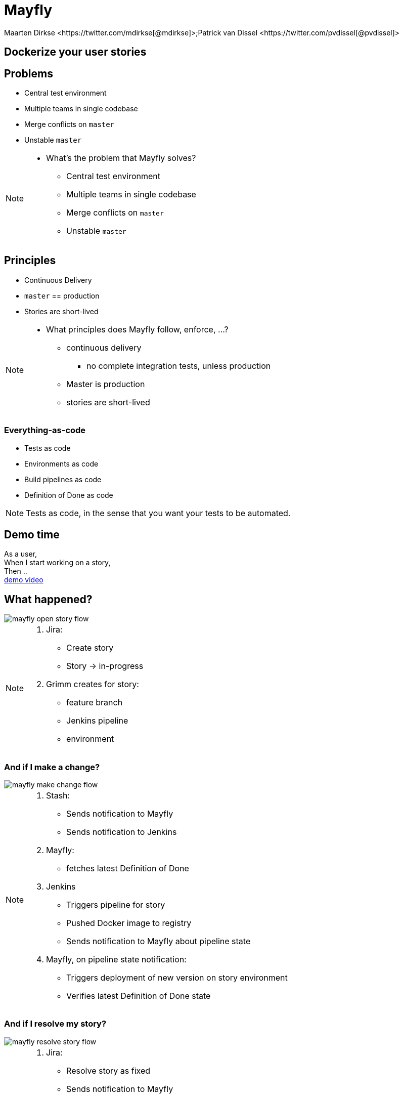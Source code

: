 :backend: revealjs
:revealjs_theme: black
:revealjs_customtheme: theme/bol.com-v2/bol.com.css
:revealjs_control: true
:revealjs_center: true
:revealjs_history: true
:revealjs_transition: linear
:source-highlighter: highlightjs
:highlightjs_style: highlight.js/styles/solarized_light.css
:highlightjs_style_alternative: highlight.js/styles/solarized_dark.css
// Relative to generated HTML
:imagesdir: ./images
////
Relative to original asciidoc document,
as source code is processed before creation
of the html-file
////
:sources: ../..
:hide-uri-scheme:

= Mayfly
Maarten Dirkse <https://twitter.com/mdirkse[@mdirkse]>;Patrick van Dissel <https://twitter.com/pvdissel[@pvdissel]>

== Dockerize your user stories

== Problems

* Central test environment
* Multiple teams in single codebase
* Merge conflicts on `master`
* Unstable `master`

[NOTE.speaker]
--
* What's the problem that Mayfly solves?
** Central test environment
** Multiple teams in single codebase
** Merge conflicts on `master`
** Unstable `master`
--

== Principles

* Continuous Delivery
* `master` == production
* Stories are short-lived

[NOTE.speaker]
--
* What principles does Mayfly follow, enforce, ...?
** continuous delivery
*** no complete integration tests, unless production
** Master is production
** stories are short-lived
--

=== Everything-as-code

* Tests as code
* Environments as code
* Build pipelines as code
* Definition of Done as code

[NOTE.speaker]
--
Tests as code, in the sense that
you want your tests to be automated.
--

== Demo time

As a user, +
When I start working on a story, +
Then .. +
link:{imagesdir}/20140724-mayfly-story-flow-demo.mp4[demo video]

== What happened?

image::mayfly-open-story-flow.png[]

[NOTE.speaker]
--
. Jira:
** Create story
** Story -> in-progress
. Grimm creates for story:
** feature branch
** Jenkins pipeline
** environment
--

=== And if I make a change?

image::mayfly-make-change-flow.png[]

[NOTE.speaker]
--
. Stash:
** Sends notification to Mayfly
** Sends notification to Jenkins
. Mayfly:
** fetches latest Definition of Done
. Jenkins
** Triggers pipeline for story
** Pushed Docker image to registry
** Sends notification to Mayfly about pipeline state
. Mayfly, on pipeline state notification:
** Triggers deployment of new version on story environment
** Verifies latest Definition of Done state
--

=== And if I resolve my story?

image::mayfly-resolve-story-flow.png[]

[NOTE.speaker]
--
. Jira:
** Resolve story as fixed
** Sends notification to Mayfly
. Mayfly:
** Verifies if Definition of Done is completely OK
** If so,
*** Merge change to `master`
*** Deploy Docker image to production
*** Story environment is removed
*** Feature branch is removed
*** Jenkins pipeline is removed
--

=== But what about conflicts on `master`?

image::..[]

== Mayfly architecture

* Grimm, coordinates the building of stories
* Heimdall, decides if you may deploy your story to Production
* Mario, lays the pipes for your story
* Maxis, creates your story environment
* Ratatouille, the rat called git
* Devision, Jira plugin
* Mayfly-Stash, Stash plugin

=== Stack

* Jira
* Stash
* Jenkins with JobDSL
* Mesos with Marathon
* Docker
* ActiveMQ
* Spring Framework
* Java

== Current state

* Early development
* Scope limited to simple services
* Usage
** 3 team services
** (5) Mayfly services +
   (eat our own dogfood)

== Future

* DB support; oracle, mongodb, ...
* Add more team services
* Working towards production ready
* Open source

== Mayfly

image::mayfly.png[]

== We're hiring!

https://banen.bol.com

== Thank you

https://bolcom.github.io/mayfly-talks[Slides] +
https://github.com/bolcom/mayfly-talks


Maarten Dirkse https://twitter.com/mdirkse[@mdirkse] +
Patrick van Dissel https://twitter.com/pvdissel[@pvdissel]
